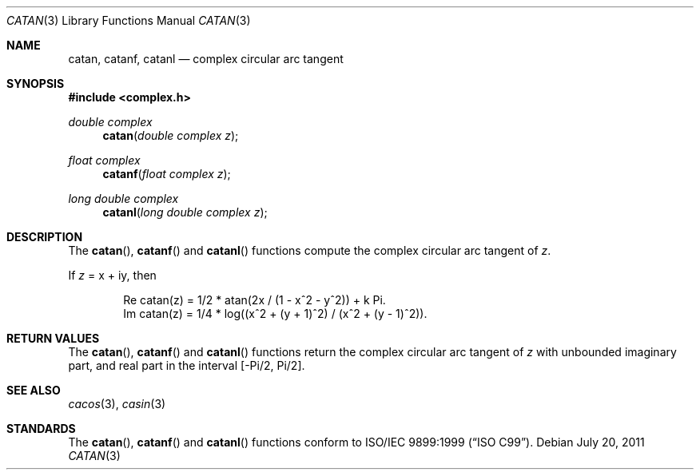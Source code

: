 .\"	$OpenBSD: catan.3,v 1.1 2011/07/20 17:50:43 martynas Exp $
.\"
.\" Copyright (c) 2011 Martynas Venckus <martynas@openbsd.org>
.\"
.\" Permission to use, copy, modify, and distribute this software for any
.\" purpose with or without fee is hereby granted, provided that the above
.\" copyright notice and this permission notice appear in all copies.
.\"
.\" THE SOFTWARE IS PROVIDED "AS IS" AND THE AUTHOR DISCLAIMS ALL WARRANTIES
.\" WITH REGARD TO THIS SOFTWARE INCLUDING ALL IMPLIED WARRANTIES OF
.\" MERCHANTABILITY AND FITNESS. IN NO EVENT SHALL THE AUTHOR BE LIABLE FOR
.\" ANY SPECIAL, DIRECT, INDIRECT, OR CONSEQUENTIAL DAMAGES OR ANY DAMAGES
.\" WHATSOEVER RESULTING FROM LOSS OF USE, DATA OR PROFITS, WHETHER IN AN
.\" ACTION OF CONTRACT, NEGLIGENCE OR OTHER TORTIOUS ACTION, ARISING OUT OF
.\" OR IN CONNECTION WITH THE USE OR PERFORMANCE OF THIS SOFTWARE.
.\"
.Dd $Mdocdate: July 20 2011 $
.Dt CATAN 3
.Os
.Sh NAME
.Nm catan ,
.Nm catanf ,
.Nm catanl
.Nd complex circular arc tangent
.Sh SYNOPSIS
.Fd #include <complex.h>
.Ft double complex
.Fn catan "double complex z"
.Ft float complex
.Fn catanf "float complex z"
.Ft long double complex
.Fn catanl "long double complex z"
.Sh DESCRIPTION
The
.Fn catan ,
.Fn catanf
and
.Fn catanl
functions compute the complex circular arc tangent of
.Fa z .
.Pp
If
.Fa z
= x + iy, then
.Bd -literal -offset indent
Re catan(z) = 1/2 * atan(2x / (1 - x^2 - y^2)) + k Pi.
Im catan(z) = 1/4 * log((x^2 + (y + 1)^2) / (x^2 + (y - 1)^2)).
.Ed
.Sh RETURN VALUES
The
.Fn catan ,
.Fn catanf
and
.Fn catanl
functions return the complex circular arc tangent of
.Fa z
with unbounded imaginary part, and real part in the interval
.Bq -Pi/2, Pi/2 .
.Sh SEE ALSO
.Xr cacos 3 ,
.Xr casin 3
.Sh STANDARDS
The
.Fn catan ,
.Fn catanf
and
.Fn catanl
functions conform to
.St -isoC-99 .
